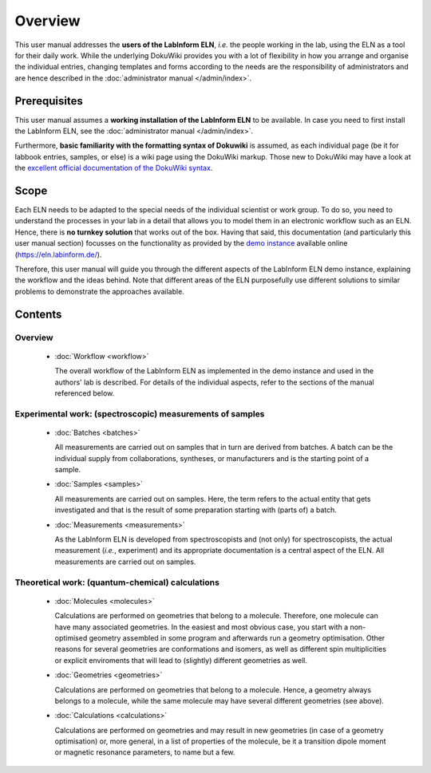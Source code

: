 ========
Overview
========

This user manual addresses the **users of the LabInform ELN**, *i.e.* the people working in the lab, using the ELN as a tool for their daily work. While the underlying DokuWiki provides you with a lot of flexibility in how you arrange and organise the individual entries, changing templates and forms according to the needs are the responsibility of administrators and are hence described in the :doc:`administrator manual </admin/index>`.


Prerequisites
=============

This user manual assumes a **working installation of the LabInform ELN** to be available. In case you need to first install the LabInform ELN, see the :doc:`administrator manual </admin/index>`.

Furthermore, **basic familiarity with the formatting syntax of Dokuwiki** is assumed, as each individual page (be it for labbook entries, samples, or else) is a wiki page using the DokuWiki markup. Those new to DokuWiki may have a look at the `excellent official documentation of the DokuWiki syntax <https://www.dokuwiki.org/wiki:syntax>`_.


Scope
=====

Each ELN needs to be adapted to the special needs of the individual scientist or work group. To do so, you need to understand the processes in your lab in a detail that allows you to model them in an electronic workflow such as an ELN. Hence, there is **no turnkey solution** that works out of the box. Having that said, this documentation (and particularly this user manual section) focusses on the functionality as provided by the `demo instance <https://eln.labinform.de/>`_ available online (https://eln.labinform.de/).

Therefore, this user manual will guide you through the different aspects of the LabInform ELN demo instance, explaining the workflow and the ideas behind. Note that different areas of the ELN purposefully use different solutions to similar problems to demonstrate the approaches available.


Contents
========

Overview
--------

  * :doc:`Workflow <workflow>`

    The overall workflow of the LabInform ELN as implemented in the demo instance and used in the authors' lab is described. For details of the individual aspects, refer to the sections of the manual referenced below.


Experimental work: (spectroscopic) measurements of samples
----------------------------------------------------------

  * :doc:`Batches <batches>`

    All measurements are carried out on samples that in turn are derived from batches. A batch can be the individual supply from collaborations, syntheses, or manufacturers and is the starting point of a sample.

  * :doc:`Samples <samples>`

    All measurements are carried out on samples. Here, the term refers to the actual entity that gets investigated and that is the result of some preparation starting with (parts of) a batch.

  * :doc:`Measurements <measurements>`

    As the LabInform ELN is developed from spectroscopists and (not only) for spectroscopists, the actual measurement (*i.e.*, experiment) and its appropriate documentation is a central aspect of the ELN. All measurements are carried out on samples.


.. todo::
    Add syntheses here as an additional, rather special workflow; mention at least sample containers (cells, tubes) and substrates.


Theoretical work: (quantum-chemical) calculations
-------------------------------------------------

  * :doc:`Molecules <molecules>`

    Calculations are performed on geometries that belong to a molecule. Therefore, one molecule can have many associated geometries. In the easiest and most obvious case, you start with a non-optimised geometry assembled in some program and afterwards run a geometry optimisation. Other reasons for several geometries are conformations and isomers, as well as different spin multiplicities or explicit enviroments that will lead to (slightly) different geometries as well.

  * :doc:`Geometries <geometries>`

    Calculations are performed on geometries that belong to a molecule. Hence, a geometry always belongs to a molecule, while the same molecule may have several different geometries (see above).

  * :doc:`Calculations <calculations>`

    Calculations are performed on geometries and may result in new geometries (in case of a geometry optimisation) or, more general, in a list of properties of the molecule, be it a transition dipole moment or magnetic resonance parameters, to name but a few.

